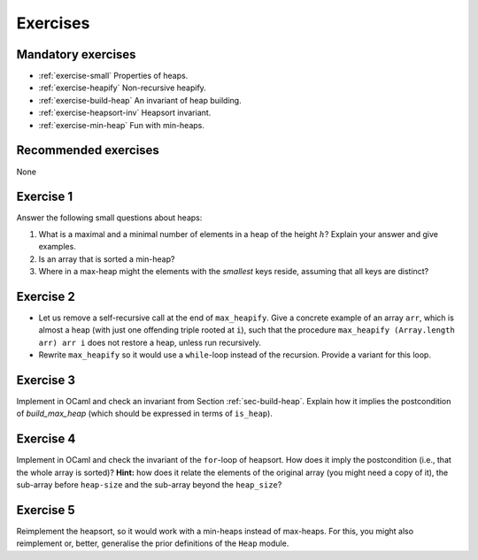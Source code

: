 .. -*- mode: rst -*-

Exercises
=========


Mandatory exercises
-------------------

* :ref:`exercise-small`
  Properties of heaps.

* :ref:`exercise-heapify`
  Non-recursive heapify.

* :ref:`exercise-build-heap`
  An invariant of heap building.

* :ref:`exercise-heapsort-inv`
  Heapsort invariant.

* :ref:`exercise-min-heap`
  Fun with min-heaps.


Recommended exercises
---------------------

None

.. _exercise-small:

Exercise 1
----------

Answer the following small questions about heaps:

1. What is a maximal and a minimal number of elements in a heap of the height :math:`h`? Explain your answer and give examples.
2. Is an array that is sorted a min-heap?
3. Where in a max-heap might the elements with the *smallest* keys reside, assuming that all keys are distinct?

.. _exercise-heapify:

Exercise 2
----------

* Let us remove a self-recursive call at the end of ``max_heapify``. Give a concrete example of an array ``arr``, which is almost a heap (with just one offending triple rooted at ``i``), such that the procedure ``max_heapify (Array.length arr) arr i`` does not restore a heap, unless run recursively.

* Rewrite ``max_heapify`` so it would use a ``while``-loop instead of the recursion. Provide a variant for this loop.

.. _exercise-build-heap:

Exercise 3
----------

Implement in OCaml and check an invariant from Section :ref:`sec-build-heap`. Explain how it implies the postcondition of `build_max_heap` (which should be expressed in terms of ``is_heap``).

.. _exercise-heapsort-inv:

Exercise 4
----------

Implement in OCaml and check the invariant of the ``for``-loop of heapsort. How does it imply the postcondition (i.e., that the whole array is sorted)? **Hint:** how does it relate the elements of the original array (you might need a copy of it), the sub-array before ``heap-size`` and the sub-array beyond the ``heap_size``?

.. _exercise-min-heap:

Exercise 5
----------

Reimplement the heapsort, so it would work with a min-heaps instead of max-heaps. For this, you might also reimplement or, better, generalise the prior definitions of the ``Heap`` module.


.. Resizeable PQ 
